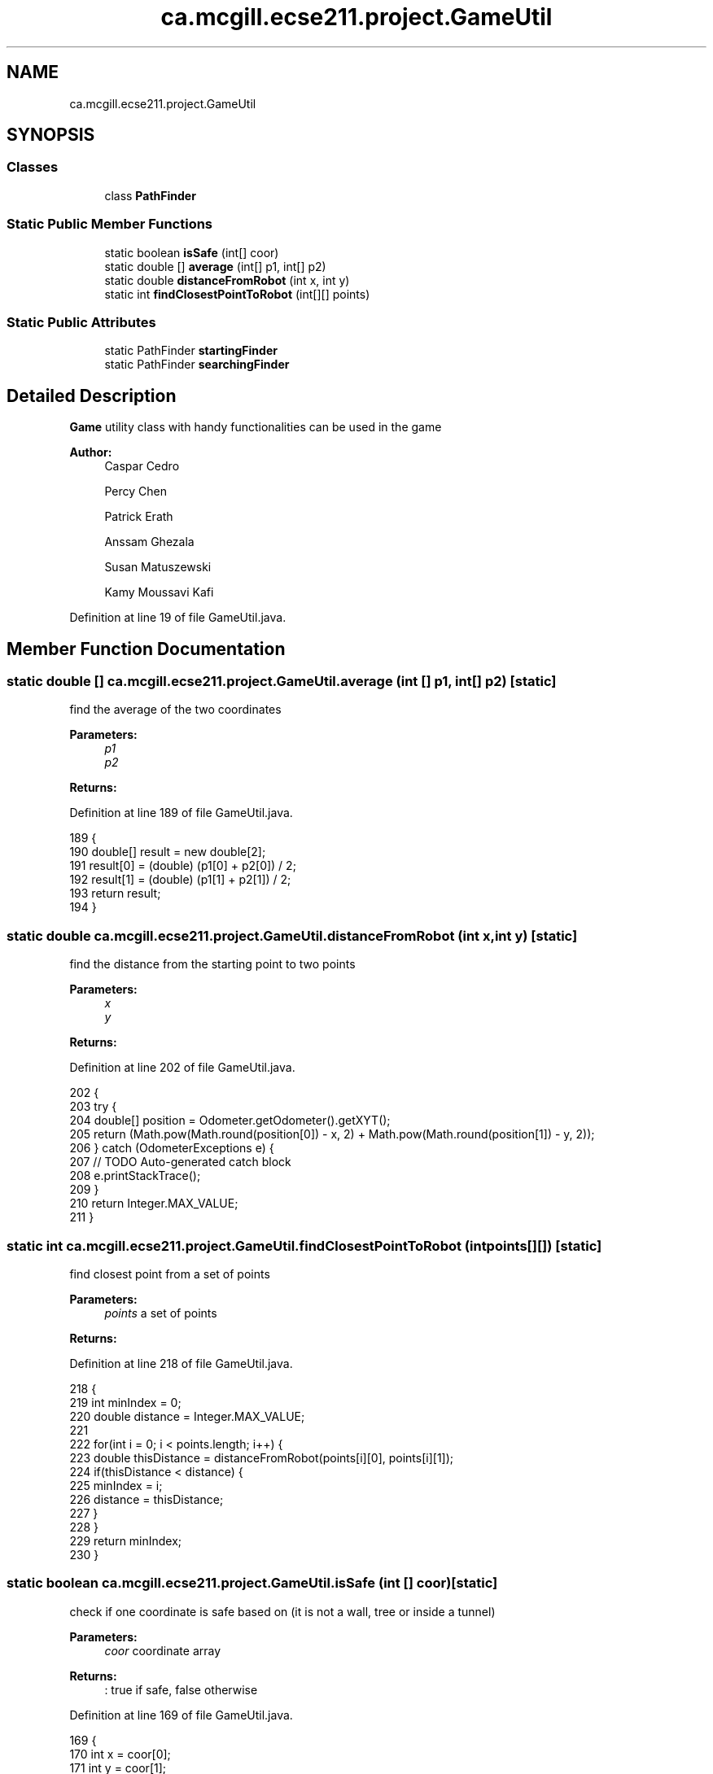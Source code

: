 .TH "ca.mcgill.ecse211.project.GameUtil" 3 "Wed Nov 14 2018" "Version 1.0" "ECSE211 - Fall 2018 - Final Project" \" -*- nroff -*-
.ad l
.nh
.SH NAME
ca.mcgill.ecse211.project.GameUtil
.SH SYNOPSIS
.br
.PP
.SS "Classes"

.in +1c
.ti -1c
.RI "class \fBPathFinder\fP"
.br
.in -1c
.SS "Static Public Member Functions"

.in +1c
.ti -1c
.RI "static boolean \fBisSafe\fP (int[] coor)"
.br
.ti -1c
.RI "static double [] \fBaverage\fP (int[] p1, int[] p2)"
.br
.ti -1c
.RI "static double \fBdistanceFromRobot\fP (int x, int y)"
.br
.ti -1c
.RI "static int \fBfindClosestPointToRobot\fP (int[][] points)"
.br
.in -1c
.SS "Static Public Attributes"

.in +1c
.ti -1c
.RI "static PathFinder \fBstartingFinder\fP"
.br
.ti -1c
.RI "static PathFinder \fBsearchingFinder\fP"
.br
.in -1c
.SH "Detailed Description"
.PP 
\fBGame\fP utility class with handy functionalities can be used in the game
.PP
\fBAuthor:\fP
.RS 4
Caspar Cedro 
.PP
Percy Chen 
.PP
Patrick Erath 
.PP
Anssam Ghezala 
.PP
Susan Matuszewski 
.PP
Kamy Moussavi Kafi 
.RE
.PP

.PP
Definition at line 19 of file GameUtil\&.java\&.
.SH "Member Function Documentation"
.PP 
.SS "static double [] ca\&.mcgill\&.ecse211\&.project\&.GameUtil\&.average (int [] p1, int [] p2)\fC [static]\fP"
find the average of the two coordinates 
.PP
\fBParameters:\fP
.RS 4
\fIp1\fP 
.br
\fIp2\fP 
.RE
.PP
\fBReturns:\fP
.RS 4
.RE
.PP

.PP
Definition at line 189 of file GameUtil\&.java\&.
.PP
.nf
189                                                      {
190     double[] result = new double[2];
191     result[0] = (double) (p1[0] + p2[0]) / 2;
192     result[1] = (double) (p1[1] + p2[1]) / 2;
193     return result;
194   }
.fi
.SS "static double ca\&.mcgill\&.ecse211\&.project\&.GameUtil\&.distanceFromRobot (int x, int y)\fC [static]\fP"
find the distance from the starting point to two points 
.PP
\fBParameters:\fP
.RS 4
\fIx\fP 
.br
\fIy\fP 
.RE
.PP
\fBReturns:\fP
.RS 4
.RE
.PP

.PP
Definition at line 202 of file GameUtil\&.java\&.
.PP
.nf
202                                                        {
203     try {
204       double[] position = Odometer\&.getOdometer()\&.getXYT();
205       return (Math\&.pow(Math\&.round(position[0]) - x, 2) + Math\&.pow(Math\&.round(position[1]) - y, 2));
206     } catch (OdometerExceptions e) {
207       // TODO Auto-generated catch block
208       e\&.printStackTrace();
209     }
210     return Integer\&.MAX_VALUE;
211   }
.fi
.SS "static int ca\&.mcgill\&.ecse211\&.project\&.GameUtil\&.findClosestPointToRobot (int points[][])\fC [static]\fP"
find closest point from a set of points 
.PP
\fBParameters:\fP
.RS 4
\fIpoints\fP a set of points 
.RE
.PP
\fBReturns:\fP
.RS 4
.RE
.PP

.PP
Definition at line 218 of file GameUtil\&.java\&.
.PP
.nf
218                                                             {
219     int minIndex = 0;
220     double distance = Integer\&.MAX_VALUE;
221     
222     for(int i = 0; i < points\&.length; i++) {
223       double thisDistance = distanceFromRobot(points[i][0], points[i][1]);
224       if(thisDistance < distance) {
225         minIndex = i;
226         distance = thisDistance;
227       }
228     }
229     return minIndex;
230   }
.fi
.SS "static boolean ca\&.mcgill\&.ecse211\&.project\&.GameUtil\&.isSafe (int [] coor)\fC [static]\fP"
check if one coordinate is safe based on (it is not a wall, tree or inside a tunnel) 
.PP
\fBParameters:\fP
.RS 4
\fIcoor\fP coordinate array 
.RE
.PP
\fBReturns:\fP
.RS 4
: true if safe, false otherwise 
.RE
.PP

.PP
Definition at line 169 of file GameUtil\&.java\&.
.PP
.nf
169                                            {
170     int x = coor[0];
171     int y = coor[1];
172     boolean inTunnel = x > GameParameters\&.TN_LL[0] && x < GameParameters\&.TN_LL[1]
173         && y > GameParameters\&.TN_UR[0] && y < GameParameters\&.TN_UR[1];
174     boolean isTree = x == GameParameters\&.TREE_US[0] && y == GameParameters\&.TREE_US[1];
175     boolean outBound =
176         x <= 0 || x >= GameParameters\&.Grid_UR[0] || y <= 0 || y >= GameParameters\&.Grid_UR[1];
177     if (inTunnel || isTree || outBound) {
178       return false;
179     }
180     return true;
181   }
.fi
.SH "Member Data Documentation"
.PP 
.SS "PathFinder ca\&.mcgill\&.ecse211\&.project\&.GameUtil\&.searchingFinder\fC [static]\fP"

.PP
Definition at line 21 of file GameUtil\&.java\&.
.SS "PathFinder ca\&.mcgill\&.ecse211\&.project\&.GameUtil\&.startingFinder\fC [static]\fP"

.PP
Definition at line 20 of file GameUtil\&.java\&.

.SH "Author"
.PP 
Generated automatically by Doxygen for ECSE211 - Fall 2018 - Final Project from the source code\&.
